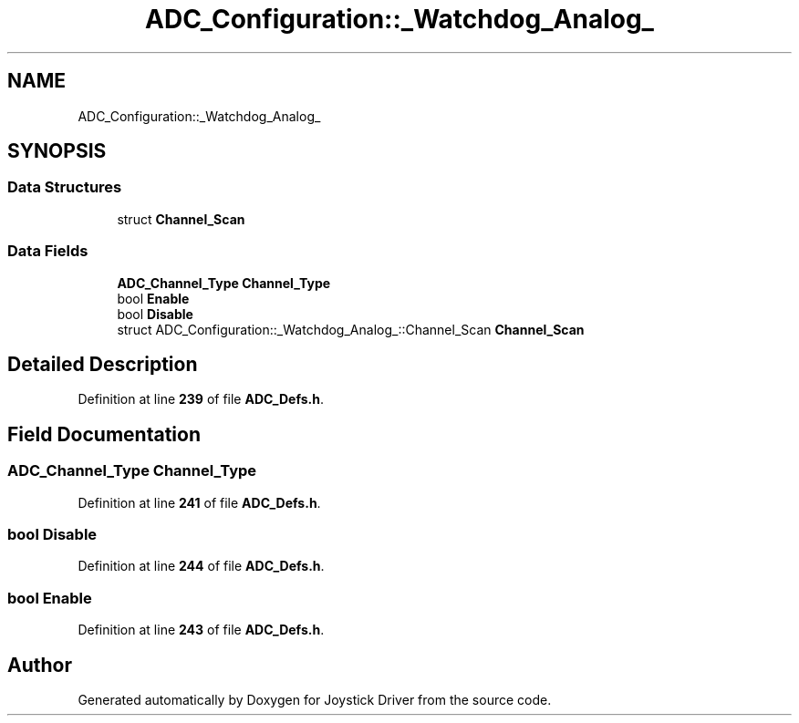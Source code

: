 .TH "ADC_Configuration::_Watchdog_Analog_" 3 "Version JSTDRVF4" "Joystick Driver" \" -*- nroff -*-
.ad l
.nh
.SH NAME
ADC_Configuration::_Watchdog_Analog_
.SH SYNOPSIS
.br
.PP
.SS "Data Structures"

.in +1c
.ti -1c
.RI "struct \fBChannel_Scan\fP"
.br
.in -1c
.SS "Data Fields"

.in +1c
.ti -1c
.RI "\fBADC_Channel_Type\fP \fBChannel_Type\fP"
.br
.ti -1c
.RI "bool \fBEnable\fP"
.br
.ti -1c
.RI "bool \fBDisable\fP"
.br
.ti -1c
.RI "struct ADC_Configuration::_Watchdog_Analog_::Channel_Scan \fBChannel_Scan\fP"
.br
.in -1c
.SH "Detailed Description"
.PP 
Definition at line \fB239\fP of file \fBADC_Defs\&.h\fP\&.
.SH "Field Documentation"
.PP 
.SS "\fBADC_Channel_Type\fP Channel_Type"

.PP
Definition at line \fB241\fP of file \fBADC_Defs\&.h\fP\&.
.SS "bool Disable"

.PP
Definition at line \fB244\fP of file \fBADC_Defs\&.h\fP\&.
.SS "bool Enable"

.PP
Definition at line \fB243\fP of file \fBADC_Defs\&.h\fP\&.

.SH "Author"
.PP 
Generated automatically by Doxygen for Joystick Driver from the source code\&.
